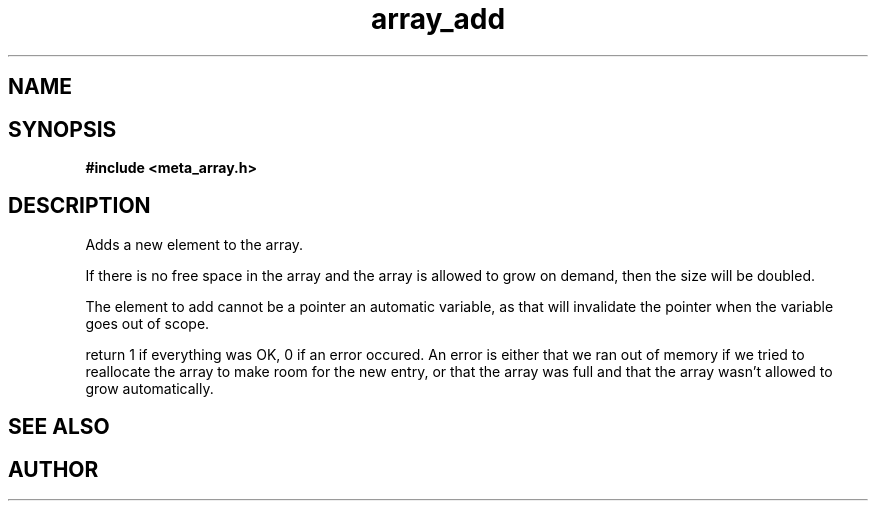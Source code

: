 .TH array_add 3 2016-01-30 "" "The Meta C Library"
.SH NAME
.Nm array_add
.Nd Add an element to the array
.SH SYNOPSIS
.B #include <meta_array.h>
.Fo "int array_add"
.Fa "array p"
.Fa "void *elem"
.Fc
.SH DESCRIPTION
Adds a new element to the array.
.PP
If there is no free space in the array and the array 
is allowed to grow on demand, then the size will be
doubled. 
.PP
The element to add cannot be a pointer an automatic variable, 
as that will invalidate the pointer when the variable goes
out of scope.
.PP
return 1 if everything was OK, 0 if an error occured.
An error is either that we ran out of memory if we tried to reallocate
the array to make room for the new entry, or that the array was full
and that the array wasn't allowed to grow automatically.
.SH SEE ALSO
.Xr array_new 3
.Xr array_get 3
.SH AUTHOR
.An B. Augestad, bjorn.augestad@gmail.com
